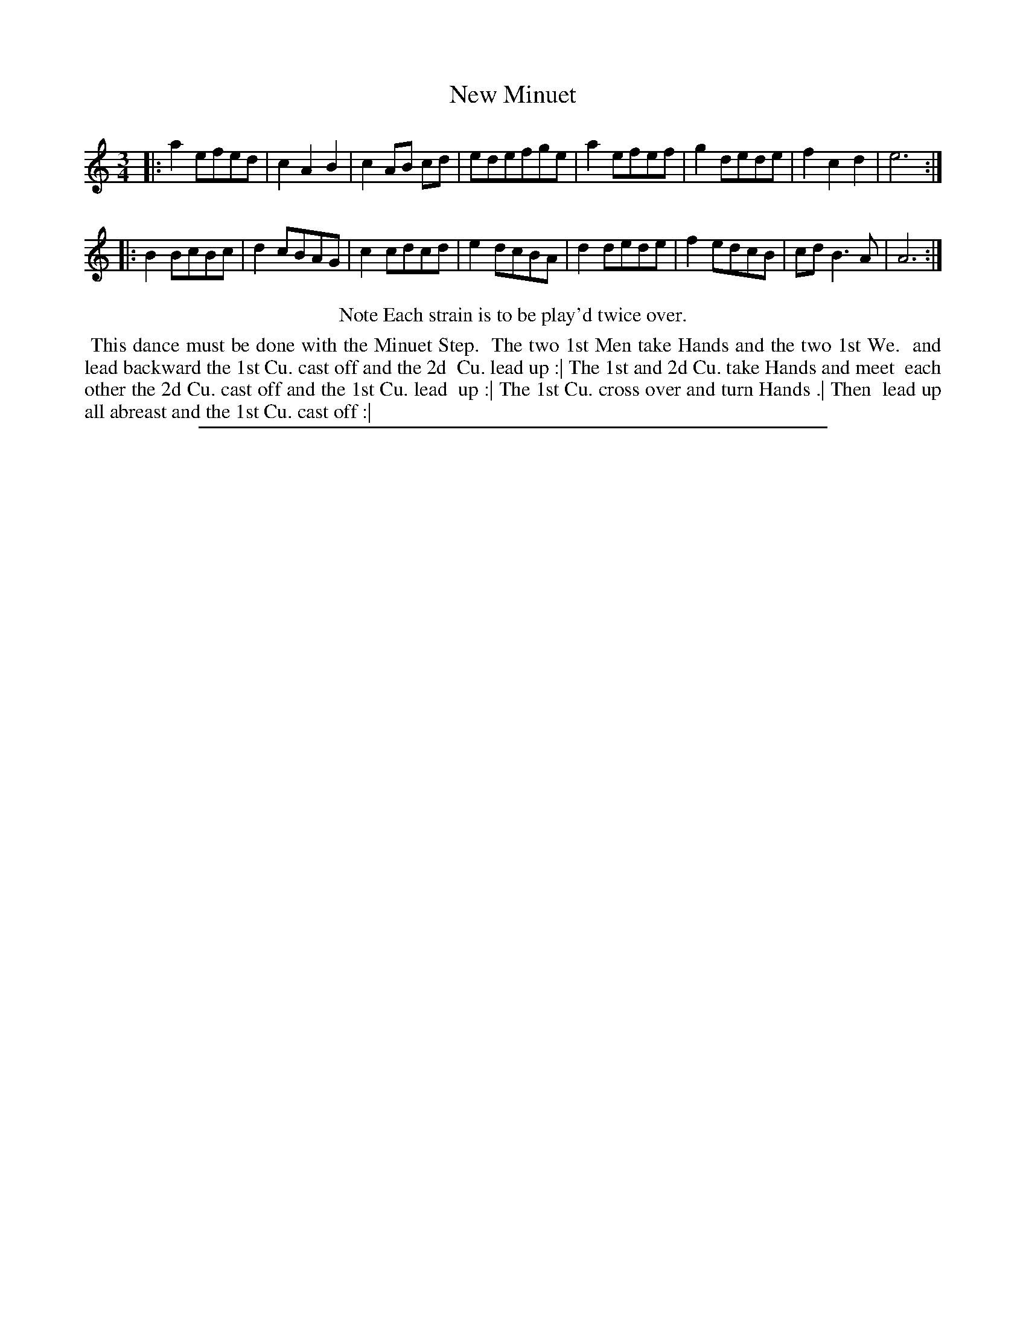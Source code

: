 X: 1
T: New Minuet
%R: minuet
B: "The Compleat Country Dancing-Master" printed by John Walsh, London ca. 1740
S: 6: CCDM2 http://imslp.org/wiki/The_Compleat_Country_Dancing-Master_(Various) V.2 (178)
Z: 2013 John Chambers <jc:trillian.mit.edu>
N: Repeats added to satisfy the "Each strain twice" instruction.
N: The actual time signature is just "3".
M: 3/4
L: 1/8
K: Am
% - - - - - - - - - - - - - - - - - - - - - - - - -
|:\
a2 efed | c2 A2 B2 | c2AB cd | edefge |\
a2 efef | g2 dede | f2 c2 d2 | e6 :|
|:\
B2 BcBc | d2 cBAG | c2 cdcd | e2 dcBA |\
d2 dede | f2 edcB | cd B3 A | A6 :|
% - - - - - - - - - - - - - - - - - - - - - - - - -
%%center Note Each strain is to be play'd twice over.
%%begintext align
%% This dance must be done with the Minuet Step.
%%   The two 1st Men take Hands and the two 1st We.
%% and lead backward the 1st Cu. cast off and the 2d
%% Cu. lead up :| The 1st and 2d Cu. take Hands and meet
%% each other the 2d Cu. cast off and the 1st Cu. lead
%% up :| The 1st Cu. cross over and turn Hands .| Then
%% lead up all abreast and the 1st Cu. cast off :|
%%endtext
%%sep 1 8 500
